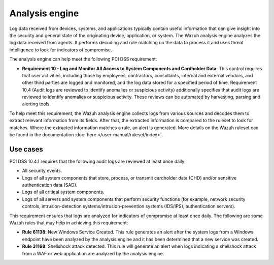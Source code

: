 .. Copyright (C) 2015, Wazuh, Inc.

.. meta::
  :description: The Wazuh analysis engine analyzes the log data received from agents. Learn more about it in this section.
  
.. _analysis_engine:

Analysis engine
===============

Log data received from devices, systems, and applications typically contain useful information that can give insight into the security and general state of the originating device, application, or system. The Wazuh analysis engine analyzes the log data received from agents. It performs decoding and rule matching on the data to process it and uses threat intelligence to look for indicators of compromise. 

The analysis engine can help meet the following PCI DSS requirement:

- **Requirement 10 - Log and Monitor All Access to System Components and Cardholder Data**: This control requires that user activities, including those by employees, contractors, consultants, internal and external vendors, and other third parties are logged and monitored, and the log data stored for a specified period of time. Requirement 10.4 (Audit logs are reviewed to identify anomalies or suspicious activity) additionally specifies that audit logs are reviewed to identify anomalies or suspicious activity. These reviews can be automated by harvesting, parsing and alerting tools.
  
To help meet this requirement, the Wazuh analysis engine collects logs from various sources and decodes them to extract relevant information from its fields. After that, the extracted information is compared to the ruleset to look for matches. Where the extracted information matches a rule, an alert is generated. More details on the Wazuh ruleset can be found in the documentation :doc:`here </user-manual/ruleset/index>`.


Use cases
---------

PCI DSS 10.4.1 requires that the following audit logs are reviewed at least once daily:

- All security events.
- Logs of all system components that store, process, or transmit cardholder data (CHD) and/or sensitive authentication data (SAD).
- Logs of all critical system components.
- Logs of all servers and system components that perform security functions (for example, network security controls, intrusion-detection systems/intrusion-prevention systems (IDS/IPS), authentication servers).

This requirement ensures that logs are analyzed for indicators of compromise at least once daily. The following are some Wazuh rules that may help in achieving this requirement:

- **Rule 61138**: New Windows Service Created. This rule generates an alert after the system logs from a Windows endpoint have been analyzed by the analysis engine and it has been determined that a new service was created.

  .. thumbnail:: ../images/pci/new-windows-service-created.png
      :title: New Windows Service Created
      :align: center
      :width: 100%

- **Rule 31168**: Shellshock attack detected. This rule will generate an alert when logs indicating a shellshock attack from a WAF or web application are analyzed by the analysis engine.

  .. thumbnail:: ../images/pci/shellshock-attack-detected.png
      :title: Shellshock attack detected
      :align: center
      :width: 100%

